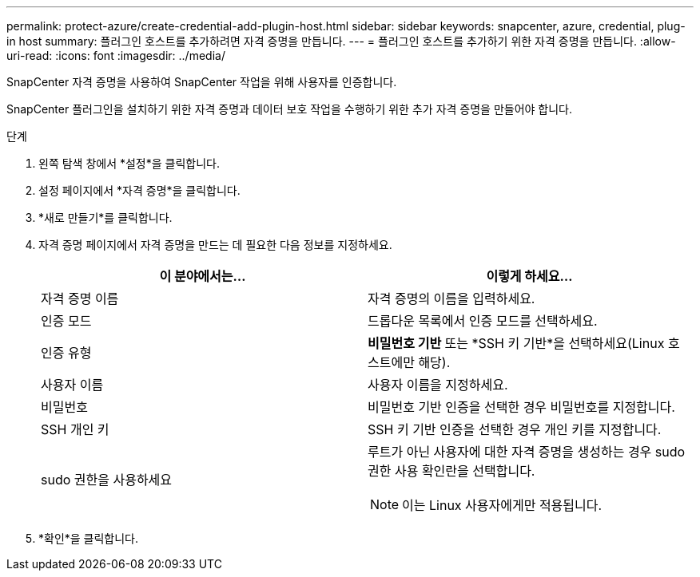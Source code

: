 ---
permalink: protect-azure/create-credential-add-plugin-host.html 
sidebar: sidebar 
keywords: snapcenter, azure, credential, plug-in host 
summary: 플러그인 호스트를 추가하려면 자격 증명을 만듭니다. 
---
= 플러그인 호스트를 추가하기 위한 자격 증명을 만듭니다.
:allow-uri-read: 
:icons: font
:imagesdir: ../media/


[role="lead"]
SnapCenter 자격 증명을 사용하여 SnapCenter 작업을 위해 사용자를 인증합니다.

SnapCenter 플러그인을 설치하기 위한 자격 증명과 데이터 보호 작업을 수행하기 위한 추가 자격 증명을 만들어야 합니다.

.단계
. 왼쪽 탐색 창에서 *설정*을 클릭합니다.
. 설정 페이지에서 *자격 증명*을 클릭합니다.
. *새로 만들기*를 클릭합니다.
. 자격 증명 페이지에서 자격 증명을 만드는 데 필요한 다음 정보를 지정하세요.
+
|===
| 이 분야에서는... | 이렇게 하세요... 


 a| 
자격 증명 이름
 a| 
자격 증명의 이름을 입력하세요.



 a| 
인증 모드
 a| 
드롭다운 목록에서 인증 모드를 선택하세요.



 a| 
인증 유형
 a| 
*비밀번호 기반* 또는 *SSH 키 기반*을 선택하세요(Linux 호스트에만 해당).



 a| 
사용자 이름
 a| 
사용자 이름을 지정하세요.



 a| 
비밀번호
 a| 
비밀번호 기반 인증을 선택한 경우 비밀번호를 지정합니다.



 a| 
SSH 개인 키
 a| 
SSH 키 기반 인증을 선택한 경우 개인 키를 지정합니다.



 a| 
sudo 권한을 사용하세요
 a| 
루트가 아닌 사용자에 대한 자격 증명을 생성하는 경우 sudo 권한 사용 확인란을 선택합니다.


NOTE: 이는 Linux 사용자에게만 적용됩니다.

|===
. *확인*을 클릭합니다.

